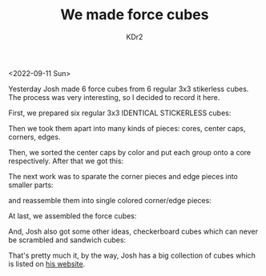 # -*- mode: org; mode: auto-fill; -*-
#+TITLE: We made force cubes
#+AUTHOR: KDr2

#+OPTIONS: num:nil
#+BEGIN: inc-file :file "common.inc.org"
#+END:
#+CALL: dynamic-header() :results raw
#+CALL: meta-keywords(kws='("KDr2" "kid" "josh" "math")) :results raw

<2022-09-11 Sun>

Yesterday Josh made 6 force cubes from 6 regular 3x3 stikerless
cubes. The process was very interesting, so I decided to record it
here.

First, we prepared six regular 3x3 IDENTICAL STICKERLESS cubes:

#+CALL: image[:results value](path="2022/09/fc-6x3x3-small.jpg", width=600) :results raw

Then we took them apart into many kinds of pieces: cores, center caps,
corners, edges.

#+CALL: image[:results value](path="2022/09/fc-cores-small.jpg", width=600, caption="Cores") :results raw

#+CALL: image[:results value](path="2022/09/fc-center-caps-small.jpg", width=600, caption="Center Caps") :results raw

#+CALL: image[:results value](path="2022/09/fc-corners-small.jpg", width=600, caption="Corners") :results raw

#+CALL: image[:results value](path="2022/09/fc-edges-small.jpg", width=600, caption="Edges") :results raw

Then, we sorted the center caps by color and put each group onto a
core respectively. After that we got this:

#+CALL: image[:results value](path="2022/09/fc-single-colored-cores-small.jpg", width=600, caption="Single Colored Cores") :results raw

The next work was to sparate the corner pieces and edge pieces into
smaller parts:

#+CALL: image[:results value](path="2022/09/fc-separated-corners-small.jpg", width=600, caption="Separated Corners") :results raw
#+CALL: image[:results value](path="2022/09/fc-separated-edges-small.jpg", width=600, caption="Separated Edges") :results raw

and reassemble them into single colored corner/edge pieces:

#+CALL: image[:results value](path="2022/09/fc-reassembled-corners-small.jpg", width=600, caption="Single Colored Corners") :results raw
#+CALL: image[:results value](path="2022/09/fc-reassembled-edges-small.jpg", width=600, caption="Single Colored Edges") :results raw

At last, we assembled the force cubes:

#+CALL: image[:results value](path="2022/09/fc-force-cubes-small.jpg", width=600, caption="Force Cubes") :results raw

And, Josh also got some other ideas, checkerboard cubes which can
never be scrambled and sandwich cubes:

#+CALL: image[:results value](path="2022/09/fc-checkerboard-sandwiches-small.jpg", width=600, caption="Other Cubes") :results raw

That's pretty much it, by the way, Josh has a big collection of cubes
which is listed on [[https://joshinbrackets.com][his website]].
